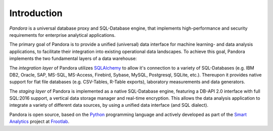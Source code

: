 Introduction
============

*Pandora* is a universal database proxy and SQL-Database engine, that implements
high-performance and security requirements for enterprise analytical
applications.

The primary goal of Pandora is to provide a unified (universal) data interface
for machine learning- and data analysis applications, to facilitate their
integration into existing operational data landscapes. To achieve this goal,
Pandora implements the two fundamental layers of a data warehouse:

The *integration layer* of Pandora utilizes `SQLAlchemy`_ to allow it's
connection to a variety of SQL-Databases (e.g. IBM DB2, Oracle, SAP, MS-SQL,
MS-Access, Firebird, Sybase, MySQL, Postgresql, SQLite, etc.). Thereupon it
provides native support for flat file databases (e.g. CSV-Tables, R-Table
exports), laboratory measurements and data generators.

The *staging layer* of Pandora is implemented as a native SQL-Database engine,
featuring a DB-API 2.0 interface with full SQL:2016 support, a vertical data
storage manager and real-time encryption. This allows the data analysis
application to integrate a variety of different data sources, by using a unified
data interface (and SQL dialect).

Pandora is open source, based on the `Python`_ programming language and actively
developed as part of the `Smart Analytics`_ project at `Frootlab`_.

.. _SQLAlchemy: https://www.sqlalchemy.org
.. _Python: https://www.python.org/
.. _Frootlab: https://github.com/frootlab
.. _Smart Analytics: https://github.com/orgs/frootlab/projects
